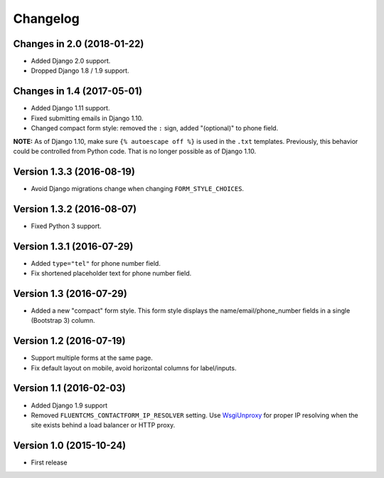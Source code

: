Changelog
=========

Changes in 2.0 (2018-01-22)
---------------------------

* Added Django 2.0 support.
* Dropped Django 1.8 / 1.9 support.


Changes in 1.4 (2017-05-01)
---------------------------

* Added Django 1.11 support.
* Fixed submitting emails in Django 1.10.
* Changed compact form style: removed the ``:`` sign, added "(optional)" to phone field.

**NOTE:** As of Django 1.10, make sure ``{% autoescape off %}`` is used in the ``.txt`` templates.
Previously, this behavior could be controlled from Python code.
That is no longer possible as of Django 1.10.


Version 1.3.3 (2016-08-19)
--------------------------

* Avoid Django migrations change when changing ``FORM_STYLE_CHOICES``.


Version 1.3.2 (2016-08-07)
--------------------------

* Fixed Python 3 support.


Version 1.3.1 (2016-07-29)
--------------------------

* Added ``type="tel"`` for phone number field.
* Fix shortened placeholder text for phone number field.


Version 1.3 (2016-07-29)
------------------------

* Added a new "compact" form style.
  This form style displays the name/email/phone_number fields in a single (Bootstrap 3) column.


Version 1.2 (2016-07-19)
------------------------

* Support multiple forms at the same page.
* Fix default layout on mobile, avoid horizontal columns for label/inputs.


Version 1.1 (2016-02-03)
------------------------

* Added Django 1.9 support
* Removed ``FLUENTCMS_CONTACTFORM_IP_RESOLVER`` setting.
  Use WsgiUnproxy_ for proper IP resolving when the site exists behind a load balancer or HTTP proxy.


Version 1.0 (2015-10-24)
------------------------

* First release

.. _WsgiUnproxy: https://pypi.python.org/pypi/WsgiUnproxy
